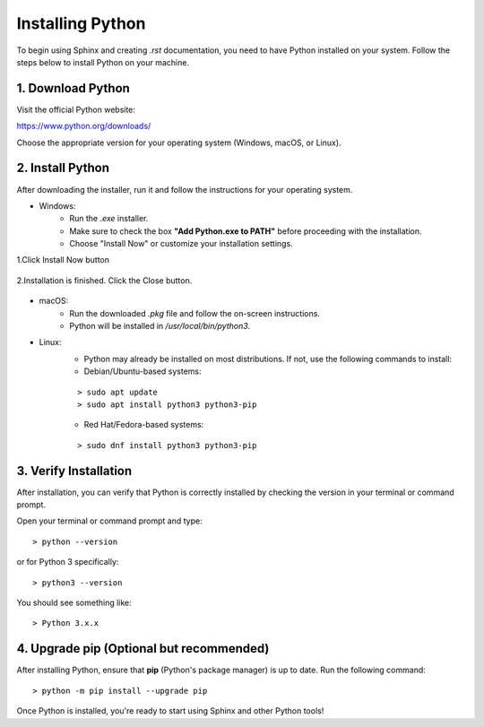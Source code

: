Installing Python
====================


To begin using Sphinx and creating `.rst` documentation, you need to have Python installed on your system. Follow the steps below to install Python on your machine.

1. Download Python  
--------------------

Visit the official Python website:

https://www.python.org/downloads/

Choose the appropriate version for your operating system (Windows, macOS, or Linux).


2. Install Python
----------------------

After downloading the installer, run it and follow the instructions for your operating system.

- Windows:  
    - Run the `.exe` installer.
    - Make sure to check the box **"Add Python.exe to PATH"** before proceeding with the installation.
    - Choose "Install Now" or customize your installation settings.

1.Click Install Now button

    .. image:: img/install1.png

    .. image:: img/install2.png

2.Installation is finished. Click the Close button.

    .. image:: img/install3.png

- macOS:  
    - Run the downloaded `.pkg` file and follow the on-screen instructions.
    - Python will be installed in `/usr/local/bin/python3`.

- Linux:  
    - Python may already be installed on most distributions. If not, use the following commands to install:
    - Debian/Ubuntu-based systems:
    
    ::
    
        > sudo apt update
        > sudo apt install python3 python3-pip
    
    - Red Hat/Fedora-based systems:
    
    ::
    
        > sudo dnf install python3 python3-pip

3. Verify Installation  
------------------------

After installation, you can verify that Python is correctly installed by checking the version in your terminal or command prompt.

Open your terminal or command prompt and type:

::

    > python --version

or for Python 3 specifically:

::

    > python3 --version

You should see something like:

::

    > Python 3.x.x


4. Upgrade pip (Optional but recommended)  
------------------------------------------

After installing Python, ensure that **pip** (Python's package manager) is up to date. Run the following command:

::

    > python -m pip install --upgrade pip

Once Python is installed, you're ready to start using Sphinx and other Python tools!



